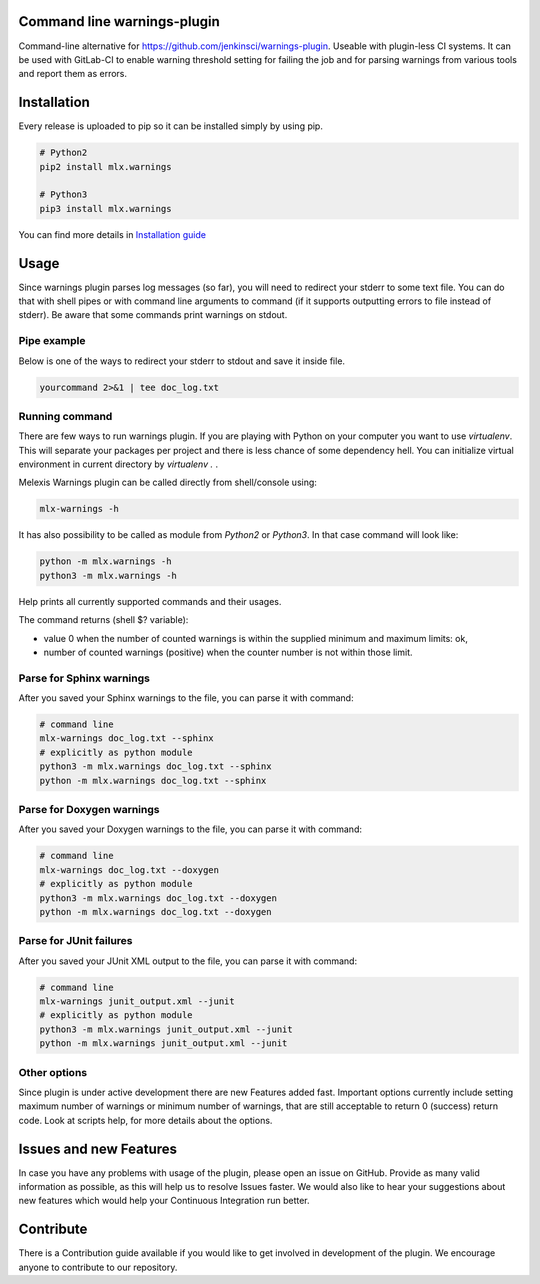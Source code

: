 .. image:: https://img.shields.io/hexpm/l/plug.svg
    :target: http://www.apache.org/licenses/LICENSE-2.0
    :alt: Apache2 License

.. image:: https://travis-ci.org/melexis/warnings-plugin.svg?branch=master
    :target: https://travis-ci.org/melexis/warnings-plugin
    :alt: Build status

.. image:: https://codecov.io/gh/melexis/warnings-plugin/branch/master/graph/badge.svg
    :target: https://codecov.io/gh/melexis/warnings-plugin
    :alt: Code Coverage

.. image:: https://requires.io/github/melexis/warnings-plugin/requirements.svg?branch=master
    :target: https://requires.io/github/melexis/warnings-plugin/requirements/?branch=master
    :alt: Requirements Status


============================
Command line warnings-plugin
============================

Command-line alternative for https://github.com/jenkinsci/warnings-plugin.
Useable with plugin-less CI systems. It can be used with GitLab-CI to enable
warning threshold setting for failing the job and for parsing warnings from
various tools and report them as errors.


============
Installation
============

Every release is uploaded to pip so it can be installed simply by using pip.

.. code-block:: bash

    # Python2
    pip2 install mlx.warnings

    # Python3
    pip3 install mlx.warnings

You can find more details in `Installation guide <docs/installation.rst>`_

=====
Usage
=====

Since warnings plugin parses log messages (so far), you will need to redirect
your stderr to some text file. You can do that with shell pipes or with
command line arguments to command (if it supports outputting errors to file
instead of stderr). Be aware that some commands print warnings on stdout.

------------
Pipe example
------------

Below is one of the ways to redirect your stderr to stdout and save it inside
file.

.. code-block:: bash

    yourcommand 2>&1 | tee doc_log.txt


---------------
Running command
---------------

There are few ways to run warnings plugin. If you are playing with Python on
your computer you want to use `virtualenv`. This will separate your packages
per project and there is less chance of some dependency hell. You can
initialize virtual environment in current directory by `virtualenv .` .

Melexis Warnings plugin can be called directly from shell/console using:

.. code-block:: bash

    mlx-warnings -h

It has also possibility to be called as module from `Python2` or `Python3`. In
that case command will look like:

.. code-block:: bash

    python -m mlx.warnings -h
    python3 -m mlx.warnings -h

Help prints all currently supported commands and their usages.

The command returns (shell $? variable):

- value 0 when the number of counted warnings is within the supplied minimum and maximum limits: ok,
- number of counted warnings (positive) when the counter number is not within those limit.

----------------------------
Parse for Sphinx warnings
----------------------------

After you saved your Sphinx warnings to the file, you can parse it with
command:

.. code-block:: bash

    # command line
    mlx-warnings doc_log.txt --sphinx
    # explicitly as python module
    python3 -m mlx.warnings doc_log.txt --sphinx
    python -m mlx.warnings doc_log.txt --sphinx


--------------------------
Parse for Doxygen warnings
--------------------------

After you saved your Doxygen warnings to the file, you can parse it with
command:

.. code-block:: bash

    # command line
    mlx-warnings doc_log.txt --doxygen
    # explicitly as python module
    python3 -m mlx.warnings doc_log.txt --doxygen
    python -m mlx.warnings doc_log.txt --doxygen


------------------------
Parse for JUnit failures
------------------------

After you saved your JUnit XML output to the file, you can parse it with
command:

.. code-block:: bash

    # command line
    mlx-warnings junit_output.xml --junit
    # explicitly as python module
    python3 -m mlx.warnings junit_output.xml --junit
    python -m mlx.warnings junit_output.xml --junit

-------------
Other options
-------------

Since plugin is under active development there are new Features added fast.
Important options currently include setting maximum number of warnings or
minimum number of warnings, that are still acceptable to return 0 (success)
return code. Look at scripts help, for more details about the options.

=======================
Issues and new Features
=======================

In case you have any problems with usage of the plugin, please open an issue
on GitHub. Provide as many valid information as possible, as this will help us
to resolve Issues faster. We would also like to hear your suggestions about new
features which would help your Continuous Integration run better.

==========
Contribute
==========

There is a Contribution guide available if you would like to get involved in
development of the plugin. We encourage anyone to contribute to our repository.


